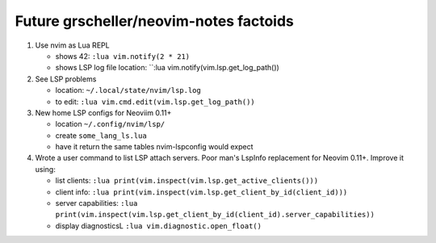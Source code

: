 #######################################
Future grscheller/neovim-notes factoids
#######################################

1. Use nvim as Lua REPL

   - shows 42: ``:lua vim.notify(2 * 21)``
   - shows LSP log file location: ``:lua vim.notify(vim.lsp.get_log_path())

2. See LSP problems

   - location:  ``~/.local/state/nvim/lsp.log``
   - to edit: ``:lua vim.cmd.edit(vim.lsp.get_log_path())``

3. New home LSP configs for Neoviim 0.11+

   - location ``~/.config/nvim/lsp/``
   - create ``some_lang_ls.lua``
   - have it return the same tables nvim-lspconfig would expect

4. Wrote a user command to list LSP attach servers. Poor man's LspInfo
   replacement for Neovim 0.11+. Improve it using:

   - list clients: ``:lua print(vim.inspect(vim.lsp.get_active_clients()))``
   - client info: ``:lua print(vim.inspect(vim.lsp.get_client_by_id(client_id)))``
   - server capabilities: ``:lua print(vim.inspect(vim.lsp.get_client_by_id(client_id).server_capabilities))``
   - display diagnosticsL ``:lua vim.diagnostic.open_float()``

